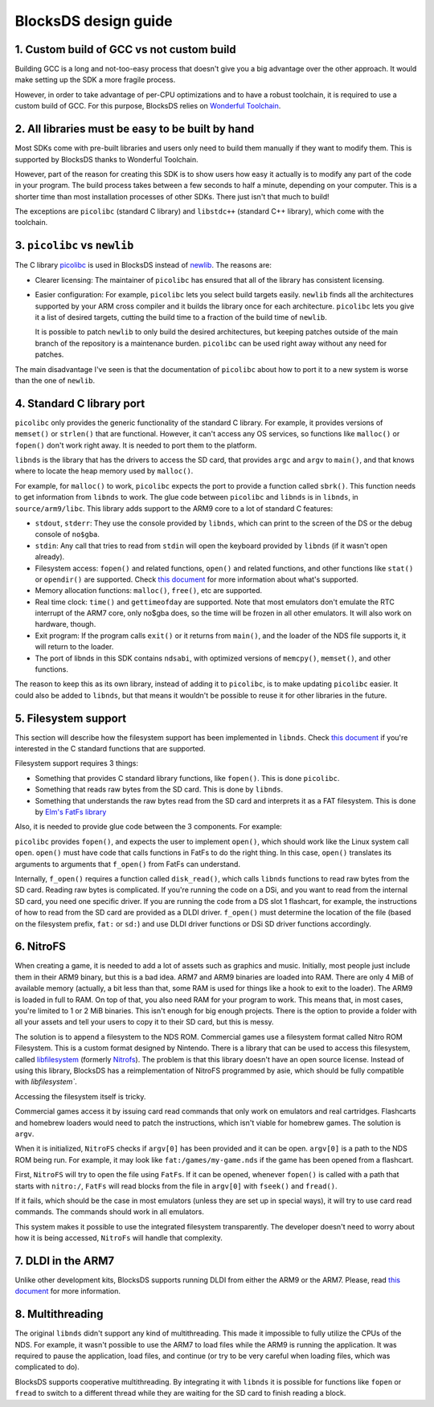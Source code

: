 #####################
BlocksDS design guide
#####################

1. Custom build of GCC vs not custom build
==========================================

Building GCC is a long and not-too-easy process that doesn't give you a big
advantage over the other approach. It would make setting up the SDK a more
fragile process.

However, in order to take advantage of per-CPU optimizations and to have a
robust toolchain, it is required to use a custom build of GCC. For this purpose,
BlocksDS relies on `Wonderful Toolchain <https://wonderful.asie.pl/>`_.

2. All libraries must be easy to be built by hand
=================================================

Most SDKs come with pre-built libraries and users only need to build them
manually if they want to modify them. This is supported by BlocksDS thanks to
Wonderful Toolchain.

However, part of the reason for creating this SDK is to show users how easy it
actually is to modify any part of the code in your program. The build process
takes between a few seconds to half a minute, depending on your computer. This
is a shorter time than most installation processes of other SDKs. There just
isn't that much to build!

The exceptions are ``picolibc`` (standard C library) and ``libstdc++`` (standard
C++ library), which come with the toolchain.

3. ``picolibc`` vs ``newlib``
=============================

The C library `picolibc <https://github.com/picolibc/picolibc>`_ is used in
BlocksDS instead of `newlib <https://sourceware.org/newlib/>`_. The reasons are:

- Clearer licensing: The maintainer of ``picolibc`` has ensured that all of the
  library has consistent licensing.

- Easier configuration: For example, ``picolibc`` lets you select build targets
  easily. ``newlib`` finds all the architectures supported by your ARM cross
  compiler and it builds the library once for each architecture. ``picolibc``
  lets you give it a list of desired targets, cutting the build time to a
  fraction of the build time of ``newlib``.

  It is possible to patch ``newlib`` to only build the desired architectures,
  but keeping patches outside of the main branch of the repository is a
  maintenance burden. ``picolibc`` can be used right away without any need for
  patches.

The main disadvantage I've seen is that the documentation of ``picolibc`` about
how to port it to a new system is worse than the one of ``newlib``.

4. Standard C library port
==========================

``picolibc`` only provides the generic functionality of the standard C library.
For example, it provides versions of ``memset()`` or ``strlen()`` that are
functional. However, it can't access any OS services, so functions like
``malloc()`` or ``fopen()`` don't work right away. It is needed to port them to
the platform.

``libnds`` is the library that has the drivers to access the SD card, that
provides ``argc`` and ``argv`` to ``main()``, and that knows where to locate the
heap memory used by ``malloc()``.

For example, for ``malloc()`` to work, ``picolibc`` expects the port to provide
a function called ``sbrk()``. This function needs to get information from
``libnds`` to work. The glue code between ``picolibc`` and ``libnds`` is in
``libnds``, in ``source/arm9/libc``. This library adds support to the ARM9 core
to a lot of standard C features:

- ``stdout``, ``stderr``: They use the console provided by ``libnds``, which can
  print to the screen of the DS or the debug console of ``no$gba``.

- ``stdin``: Any call that tries to read from ``stdin`` will open the keyboard
  provided by ``libnds`` (if it wasn't open already).

- Filesystem access: ``fopen()`` and related functions, ``open()`` and related
  functions, and other functions like ``stat()`` or ``opendir()`` are supported.
  Check `this document <./filesystem.rst>`_ for more information about what's
  supported.

- Memory allocation functions: ``malloc()``, ``free()``, etc are supported.

- Real time clock: ``time()`` and ``gettimeofday`` are supported. Note that most
  emulators don't emulate the RTC interrupt of the ARM7 core, only no$gba does,
  so the time will be frozen in all other emulators. It will also work on
  hardware, though.

- Exit program: If the program calls ``exit()`` or it returns from ``main()``,
  and the loader of the NDS file supports it, it will return to the loader.

- The port of libnds in this SDK contains ``ndsabi``, with optimized versions of
  ``memcpy()``, ``memset()``, and other functions.

The reason to keep this as its own library, instead of adding it to
``picolibc``, is to make updating ``picolibc`` easier. It could also be added to
``libnds``, but that means it wouldn't be possible to reuse it for other
libraries in the future.

5. Filesystem support
=====================

This section will describe how the filesystem support has been implemented in
``libnds``. Check `this document <./filesystem.rst>`_ if you're interested in
the C standard functions that are supported.

Filesystem support requires 3 things:

- Something that provides C standard library functions, like ``fopen()``. This
  is done ``picolibc``.

- Something that reads raw bytes from the SD card. This is done by ``libnds``.

- Something that understands the raw bytes read from the SD card and interprets
  it as a FAT filesystem. This is done by `Elm's FatFs library
  <http://elm-chan.org/fsw/ff/00index_e.html>`_

Also, it is needed to provide glue code between the 3 components. For example:

``picolibc`` provides ``fopen()``, and expects the user to implement ``open()``,
which should work like the Linux system call ``open``. ``open()`` must have code
that calls functions in FatFs to do the right thing. In this case, ``open()``
translates its arguments to arguments that ``f_open()`` from FatFs can
understand.

Internally, ``f_open()`` requires a function called ``disk_read()``, which calls
``libnds`` functions to read raw bytes from the SD card. Reading raw bytes is
complicated. If you're running the code on a DSi, and you want to read from the
internal SD card, you need one specific driver. If you are running the code from
a DS slot 1 flashcart, for example, the instructions of how to read from the SD
card are provided as a DLDI driver. ``f_open()`` must determine the location of
the file (based on the filesystem prefix, ``fat:`` or ``sd:``) and use DLDI
driver functions or DSi SD driver functions accordingly.

6. NitroFS
==========

When creating a game, it is needed to add a lot of assets such as graphics and
music. Initially, most people just include them in their ARM9 binary, but this
is a bad idea. ARM7 and ARM9 binaries are loaded into RAM. There are only 4 MiB
of available memory (actually, a bit less than that, some RAM is used for things
like a hook to exit to the loader). The ARM9 is loaded in full to RAM. On top of
that, you also need RAM for your program to work. This means that, in most
cases, you're limited to 1 or 2 MiB binaries. This isn't enough for big enough
projects. There is the option to provide a folder with all your assets and tell
your users to copy it to their SD card, but this is messy.

The solution is to append a filesystem to the NDS ROM. Commercial games use a
filesystem format called Nitro ROM Filesystem. This is a custom format designed
by Nintendo. There is a library that can be used to access this filesystem,
called `libfilesystem <https://github.com/devkitPro/libfilesystem>`_ (formerly
`Nitrofs <http://blea.ch/wiki/index.php/Nitrofs>`_). The problem is that this
library doesn't have an open source license. Instead of using this library,
BlocksDS has a reimplementation of NitroFS programmed by asie, which should be
fully compatible with `libfilesystem``.

Accessing the filesystem itself is tricky.

Commercial games access it by issuing card read commands that only work on
emulators and real cartridges. Flashcarts and homebrew loaders would need to
patch the instructions, which isn't viable for homebrew games. The solution is
``argv``.

When it is initialized, ``NitroFS`` checks if ``argv[0]`` has been provided and
it can be open. ``argv[0]`` is a path to the NDS ROM being run. For example, it
may look like ``fat:/games/my-game.nds`` if the game has been opened from a
flashcart.

First, ``NitroFS`` will try to open the file using ``FatFs``. If it can be
opened, whenever ``fopen()`` is called with a path that starts with ``nitro:/``,
``FatFs`` will read blocks from the file in ``argv[0]`` with ``fseek()`` and
``fread()``.

If it fails, which should be the case in most emulators (unless they are set up
in special ways), it will try to use card read commands. The commands should
work in all emulators.

This system makes it possible to use the integrated filesystem transparently.
The developer doesn't need to worry about how it is being accessed, ``NitroFs``
will handle that complexity.

7. DLDI in the ARM7
===================

Unlike other development kits, BlocksDS supports running DLDI from either the
ARM9 or the ARM7. Please, read `this document <dldi-arm7.rst>`_ for more
information.

8. Multithreading
=================

The original ``libnds`` didn't support any kind of multithreading. This made it
impossible to fully utilize the CPUs of the NDS. For example, it wasn't possible
to use the ARM7 to load files while the ARM9 is running the application. It was
required to pause the application, load files, and continue (or try to be very
careful when loading files, which was complicated to do).

BlocksDS supports cooperative multithreading. By integrating it with ``libnds``
it is possible for functions like ``fopen`` or ``fread`` to switch to a
different thread while they are waiting for the SD card to finish reading a
block.
